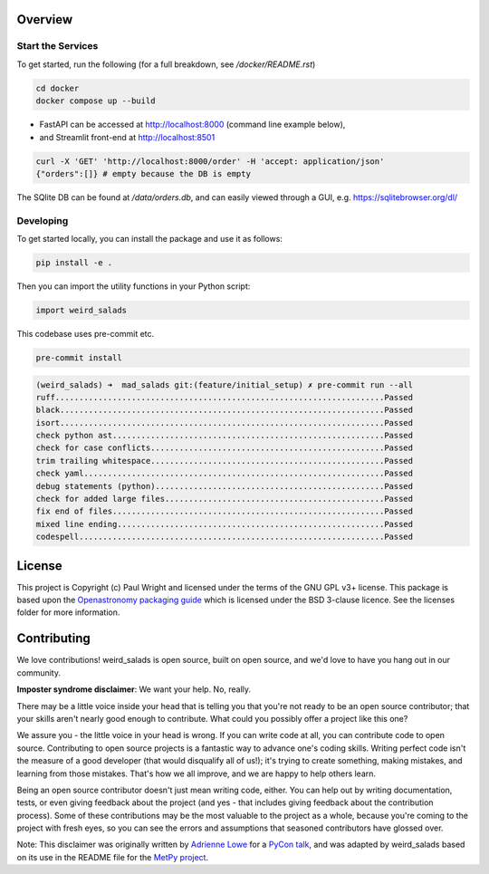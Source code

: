 Overview
--------


Start the Services
==================

To get started, run the following (for a full breakdown, see `/docker/README.rst`)

.. code:: bash

    cd docker
    docker compose up --build

* FastAPI can be accessed at http://localhost:8000 (command line example below),
* and Streamlit front-end at http://localhost:8501

.. code:: bash

    curl -X 'GET' 'http://localhost:8000/order' -H 'accept: application/json'
    {"orders":[]} # empty because the DB is empty

The SQlite DB can be found at `/data/orders.db`, and can easily viewed through a GUI, e.g. https://sqlitebrowser.org/dl/

Developing
==========

To get started locally, you can install the package and use it as follows:

.. code:: bash

    pip install -e .

Then you can import the utility functions in your Python script:

.. code:: python

    import weird_salads

This codebase uses pre-commit etc.

.. code:: bash

    pre-commit install

.. code:: bash

    (weird_salads) ➜  mad_salads git:(feature/initial_setup) ✗ pre-commit run --all
    ruff.....................................................................Passed
    black....................................................................Passed
    isort....................................................................Passed
    check python ast.........................................................Passed
    check for case conflicts.................................................Passed
    trim trailing whitespace.................................................Passed
    check yaml...............................................................Passed
    debug statements (python)................................................Passed
    check for added large files..............................................Passed
    fix end of files.........................................................Passed
    mixed line ending........................................................Passed
    codespell................................................................Passed


License
-------

This project is Copyright (c) Paul Wright and licensed under
the terms of the GNU GPL v3+ license. This package is based upon
the `Openastronomy packaging guide <https://github.com/OpenAstronomy/packaging-guide>`_
which is licensed under the BSD 3-clause licence. See the licenses folder for
more information.

Contributing
------------

We love contributions! weird_salads is open source,
built on open source, and we'd love to have you hang out in our community.

**Imposter syndrome disclaimer**: We want your help. No, really.

There may be a little voice inside your head that is telling you that you're not
ready to be an open source contributor; that your skills aren't nearly good
enough to contribute. What could you possibly offer a project like this one?

We assure you - the little voice in your head is wrong. If you can write code at
all, you can contribute code to open source. Contributing to open source
projects is a fantastic way to advance one's coding skills. Writing perfect code
isn't the measure of a good developer (that would disqualify all of us!); it's
trying to create something, making mistakes, and learning from those
mistakes. That's how we all improve, and we are happy to help others learn.

Being an open source contributor doesn't just mean writing code, either. You can
help out by writing documentation, tests, or even giving feedback about the
project (and yes - that includes giving feedback about the contribution
process). Some of these contributions may be the most valuable to the project as
a whole, because you're coming to the project with fresh eyes, so you can see
the errors and assumptions that seasoned contributors have glossed over.

Note: This disclaimer was originally written by
`Adrienne Lowe <https://github.com/adriennefriend>`_ for a
`PyCon talk <https://www.youtube.com/watch?v=6Uj746j9Heo>`_, and was adapted by
weird_salads based on its use in the README file for the
`MetPy project <https://github.com/Unidata/MetPy>`_.
